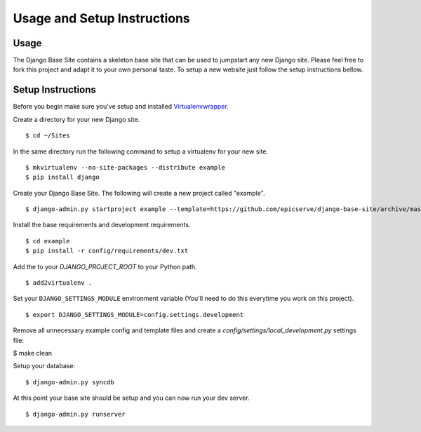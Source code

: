Usage and Setup Instructions
============================

Usage
-----

The Django Base Site contains a skeleton base site that can be used to jumpstart any new Django site. Please feel free to fork this project and adapt it to your own personal taste. To setup a new website just follow the setup instructions bellow.

Setup Instructions
------------------

Before you begin make sure you've setup and installed `Virtualenvwrapper <http://www.doughellmann.com/projects/virtualenvwrapper/>`_.

Create a directory for your new Django site. ::

$ cd ~/Sites

In the same directory run the following command to setup a virtualenv for your new site. ::

$ mkvirtualenv --no-site-packages --distribute example
$ pip install django

Create your Django Base Site. The following will create a new project called "example". ::

$ django-admin.py startproject example --template=https://github.com/epicserve/django-base-site/archive/master.zip

Install the base requirements and development requirements. ::

$ cd example
$ pip install -r config/requirements/dev.txt

Add the to your `DJANGO_PROJECT_ROOT` to your Python path. ::

$ add2virtualenv .

Set your ``DJANGO_SETTINGS_MODULE`` environment variable (You'll need to do this everytime you work on this project). ::

$ export DJANGO_SETTINGS_MODULE=config.settings.development

Remove all unnecessary example config and template files and create a `config/settings/local_development.py` settings file:

$ make clean

Setup your database::

$ django-admin.py syncdb

At this point your base site should be setup and you can now run your dev server. ::

$ django-admin.py runserver